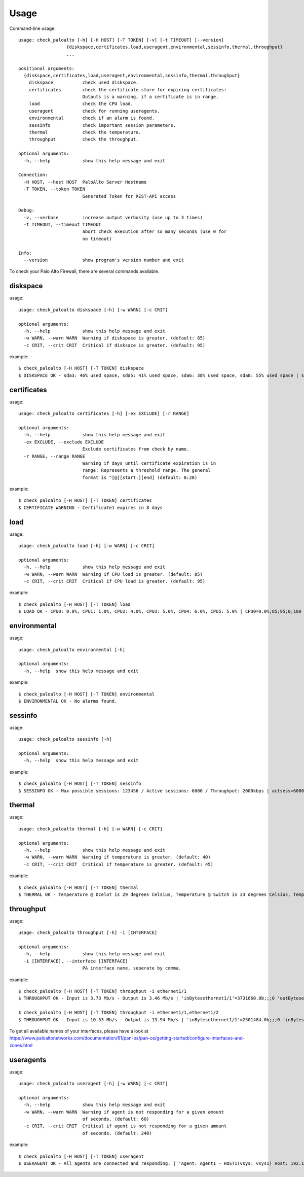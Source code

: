 =====
Usage
=====

Command-line usage::

    usage: check_paloalto [-h] [-H HOST] [-T TOKEN] [-v] [-t TIMEOUT] [--version]
                      {diskspace,certificates,load,useragent,environmental,sessinfo,thermal,throughput}
                      ...

    positional arguments:
      {diskspace,certificates,load,useragent,environmental,sessinfo,thermal,throughput}
        diskspace           check used diskspace.
        certificates        check the certificate store for expiring certificates:
                            Outputs is a warning, if a certificate is in range.
        load                check the CPU load.
        useragent           check for running useragents.
        environmental       check if an alarm is found.
        sessinfo            check important session parameters.
        thermal             check the temperature.
        throughput          check the throughput.

    optional arguments:
      -h, --help            show this help message and exit

    Connection:
      -H HOST, --host HOST  PaloAlto Server Hostname
      -T TOKEN, --token TOKEN
                            Generated Token for REST-API access

    Debug:
      -v, --verbose         increase output verbosity (use up to 3 times)
      -t TIMEOUT, --timeout TIMEOUT
                            abort check execution after so many seconds (use 0 for
                            no timeout)

    Info:
      --version             show program's version number and exit


To check your Palo Alto Firewall, there are several commands available.

diskspace
---------
usage::

    usage: check_paloalto diskspace [-h] [-w WARN] [-c CRIT]

    optional arguments:
      -h, --help            show this help message and exit
      -w WARN, --warn WARN  Warning if diskspace is greater. (default: 85)
      -c CRIT, --crit CRIT  Critical if disksace is greater. (default: 95)

example::

    $ check_paloalto [-H HOST] [-T TOKEN] diskspace
    $ DISKSPACE OK - sda3: 46% used space, sda5: 41% used space, sda6: 38% used space, sda8: 55% used space | sda3=46;85;95;0;100 sda5=41;85;95;0;100 sda6=38;85;95;0;100 sda8=55;85;95;0;100

certificates
------------
usage::

    usage: check_paloalto certificates [-h] [-ex EXCLUDE] [-r RANGE]

    optional arguments:
      -h, --help            show this help message and exit
      -ex EXCLUDE, --exclude EXCLUDE
                            Exclude certificates from check by name.
      -r RANGE, --range RANGE
                            Warning if days until certificate expiration is in
                            range: Represents a threshold range. The general
                            format is "[@][start:][end] (default: 0:20)

example::

    $ check_paloalto [-H HOST] [-T TOKEN] certificates
    $ CERTIFICATE WARNING - Certificate1 expires in 8 days

load
----
usage::

    usage: check_paloalto load [-h] [-w WARN] [-c CRIT]

    optional arguments:
      -h, --help            show this help message and exit
      -w WARN, --warn WARN  Warning if CPU load is greater. (default: 85)
      -c CRIT, --crit CRIT  Critical if CPU load is greater. (default: 95)

example::

    $ check_paloalto [-H HOST] [-T TOKEN] load
    $ LOAD OK - CPU0: 0.0%, CPU1: 1.0%, CPU2: 4.0%, CPU3: 5.0%, CPU4: 6.0%, CPU5: 5.0% | CPU0=0.0%;85;95;0;100 CPU1=1.0%;85;95;0;100 CPU2=4.0%;85;95;0;100 CPU3=5.0%;85;95;0;100 CPU4=6.0%;85;95;0;100 CPU5=5.0%;85;95;0;100

environmental
-------------
usage::

    usage: check_paloalto environmental [-h]

    optional arguments:
      -h, --help  show this help message and exit

example::

    $ check_paloalto [-H HOST] [-T TOKEN] environmental
    $ ENVIRONMENTAL OK - No alarms found.


sessinfo
--------
usage::

    usage: check_paloalto sessinfo [-h]

    optional arguments:
      -h, --help  show this help message and exit

example::

    $ check_paloalto [-H HOST] [-T TOKEN] sessinfo
    $ SESSINFO OK - Max possible sessions: 123456 / Active sessions: 6000 / Throughput: 2000kbps | actsess=6000;;;0 maxsess=123456;;;0 throughput=2000kbps;;;0


thermal
-------
usage::

    usage: check_paloalto thermal [-h] [-w WARN] [-c CRIT]

    optional arguments:
      -h, --help            show this help message and exit
      -w WARN, --warn WARN  Warning if temperature is greater. (default: 40)
      -c CRIT, --crit CRIT  Critical if temperature is greater. (default: 45)

example::

    $ check_paloalto [-H HOST] [-T TOKEN] thermal
    $ THERMAL OK - Temperature @ Ocelot is 29 degrees Celsius, Temperature @ Switch is 33 degrees Celsius, Temperature @ Cavium is 36 degrees Celsius, Temperature @ Intel PHY is 24 degrees Celsius | 'Temperature @ Cavium'=36.5;40;45;5.0;60.0 'Temperature @ Intel PHY'=24.2;40;45;5.0;60.0 'Temperature @ Ocelot'=29.9;40;45;5.0;60.0 'Temperature @ Switch'=33.8;40;45;5.0;60.0

throughput
----------
usage::

    usage: check_paloalto throughput [-h] -i [INTERFACE]

    optional arguments:
      -h, --help            show this help message and exit
      -i [INTERFACE], --interface [INTERFACE]
                            PA interface name, seperate by comma.

example::

    $ check_paloalto [-H HOST] [-T TOKEN] throughput -i ethernet1/1
    $ THROUGHPUT OK - Input is 3.73 Mb/s - Output is 3.46 Mb/s | 'inBytesethernet1/1'=3731660.0b;;;0 'outBytesethernet1/1'=3461314.67b;;;0

    $ check_paloalto [-H HOST] [-T TOKEN] throughput -i ethernet1/1,ethernet1/2
    $ THROUGHPUT OK - Input is 10.53 Mb/s - Output is 13.94 Mb/s | 'inBytesethernet1/1'=2501484.0b;;;0 'inBytesethernet1/2'=8025331.2b;;;0 'outBytesethernet1/1'=11376622.67b;;;0 'outBytesethernet1/2'=2561513.6b;;;0

To get all available names of your interfaces, please have a look at
https://www.paloaltonetworks.com/documentation/61/pan-os/pan-os/getting-started/configure-interfaces-and-zones.html

useragents
----------
usage::

    usage: check_paloalto useragent [-h] [-w WARN] [-c CRIT]

    optional arguments:
      -h, --help            show this help message and exit
      -w WARN, --warn WARN  Warning if agent is not responding for a given amount
                            of seconds. (default: 60)
      -c CRIT, --crit CRIT  Critical if agent is not responding for a given amount
                            of seconds. (default: 240)


example::

    $ check_paloalto [-H HOST] [-T TOKEN] useragent
    $ USERAGENT OK - All agents are connected and responding. | 'Agent: Agent1 - HOST1(vsys: vsys1) Host: 192.168.1.1(192.168.1.1):5007'=1;60;240

